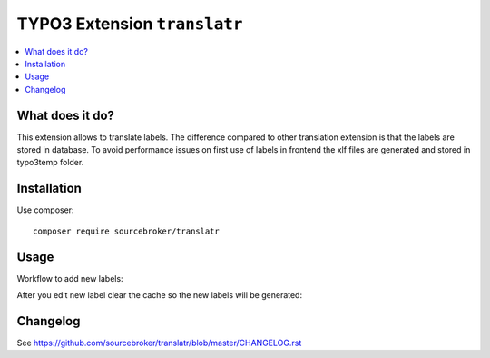 TYPO3 Extension ``translatr``
#############################

  .. image:: https://poser.pugx.org/sourcebroker/translatr/v/stable
    :target: https://packagist.org/packages/sourcebroker/translatr

  .. image:: https://poser.pugx.org/sourcebroker/translatr/license
    :target: https://packagist.org/packages/sourcebroker/translatr

.. contents:: :local:


What does it do?
****************

This extension allows to translate labels. The difference compared to other translation extension is that the labels are
stored in database. To avoid performance issues on first use of labels in frontend the xlf files are generated and
stored in typo3temp folder.


Installation
************

Use composer:

::

  composer require sourcebroker/translatr


Usage
*****

Workflow to add new labels:

.. image:: Documentation/Images/Workflow.png
  :width: 100%

After you edit new label clear the cache so the new labels will be generated:

.. image:: Documentation/Images/Cache.png
  :width: 100%


Changelog
*********

See https://github.com/sourcebroker/translatr/blob/master/CHANGELOG.rst
